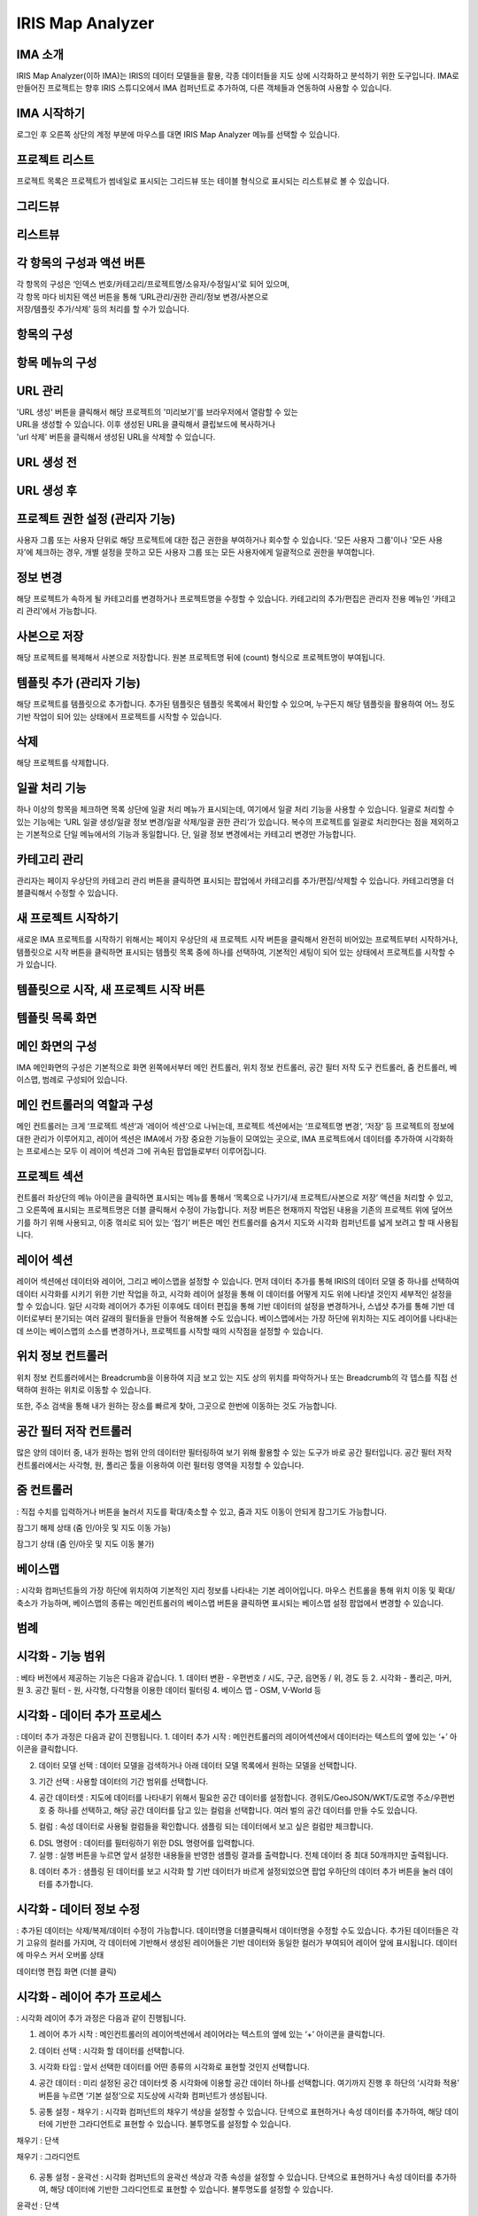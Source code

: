 IRIS Map Analyzer
=================


IMA 소개
-------

IRIS Map Analyzer(이하 IMA)는 IRIS의 데이터 모델들을 활용, 각종 데이터들을 지도 상에 시각화하고 분석하기 위한 도구입니다. IMA로 만들어진 프로젝트는 향후 IRIS 스튜디오에서 IMA 컴퍼넌트로 추가하여, 다른 객체들과 연동하여 사용할 수 있습니다.

   
IMA 시작하기
---------	  
로그인 후 오른쪽 상단의 계정 부분에 마우스를 대면 IRIS Map Analyzer 메뉴를 선택할 수 있습니다.

.. image:: images/01.png


프로젝트 리스트
----------
프로젝트 목록은 프로젝트가 썸네일로 표시되는 그리드뷰 또는 테이블 형식으로 표시되는 리스트뷰로 볼 수 있습니다.

그리드뷰
-----
.. image:: images/02.png
   :alt: text data

리스트뷰
-----
.. image:: images/03.png
   :alt: text data

각 항목의 구성과 액션 버튼
------------------
| 각 항목의 구성은 ‘인덱스 번호/카테고리/프로젝트명/소유자/수정일시’로 되어 있으며, 
| 각 항목 마다 비치된 액션 버튼을 통해 ‘URL관리/권한 관리/정보 변경/사본으로 
| 저장/템플릿 추가/삭제’ 등의 처리를 할 수가 있습니다. 

항목의 구성
-------
.. image:: images/04.png
   :alt: text data
 
항목 메뉴의 구성
-----------
.. image:: images/05.png
   :alt: text data

URL 관리
-----------
| 'URL 생성' 버튼을 클릭해서 해당 프로젝트의 '미리보기'를 브라우저에서 열람할 수 있는 
| URL을 생성할 수 있습니다. 이후 생성된 URL을 클릭해서 클립보드에 복사하거나 
| 'url 삭제' 버튼을 클릭해서 생성된 URL을 삭제할 수 있습니다.

URL 생성 전
-----------
.. image:: images/06.png
   :alt: text data
 
URL 생성 후
-----------
.. image:: images/07.png
   :alt: text data
 

프로젝트 권한 설정 (관리자 기능)
-----------
사용자 그룹 또는 사용자 단위로 해당 프로젝트에 대한 접근 권한을 부여하거나 회수할 수 있습니다. '모든 사용자 그룹'이나 '모든 사용자'에 체크하는 경우, 개별 설정을 뭇하고 모든 사용자 그룹 또는 모든 사용자에게 일괄적으로 권한을 부여합니다.

.. image:: images/08.png
   :alt: text data 

정보 변경
-----------
해당 프로젝트가 속하게 될 카테고리를 변경하거나 프로젝트명을 수정할 수 있습니다. 카테고리의 추가/편집은 관리자 전용 메뉴인 '카테고리 관리'에서 가능합니다.

.. image:: images/09.png
   :alt: text data

사본으로 저장
-----------
해당 프로젝트를 복제해서 사본으로 저장합니다. 원본 프로젝트명 뒤에 (count) 형식으로 프로젝트명이 부여됩니다.

템플릿 추가 (관리자 기능)
-----------
해당 프로젝트를 템플릿으로 추가합니다. 추가된 템플릿은 템플릿 목록에서 확인할 수 있으며, 누구든지 해당 템플릿을 활용하여 어느 정도 기반 작업이 되어 있는 상태에서 프로젝트를 시작할 수 있습니다.

.. image:: images/10.png
   :alt: text data 

삭제
-----------
해당 프로젝트를 삭제합니다.

일괄 처리 기능
-----------
하나 이상의 항목을 체크하면 목록 상단에 일괄 처리 메뉴가 표시되는데, 여기에서 일괄 처리 기능을 사용할 수 있습니다. 일괄로 처리할 수 있는 기능에는 ‘URL 일괄 생성/일괄 정보 변경/일괄 삭제/일괄 권한 관리‘가 있습니다. 복수의 프로젝트를 일괄로 처리한다는 점을 제외하고는 기본적으로 단일 메뉴에서의 기능과 동일합니다. 단, 일괄 정보 변경에서는 카테고리 변경만 가능합니다. 
 
.. image:: images/11.png
   :alt: text data

카테고리 관리
-----------
관리자는 페이지 우상단의 카테고리 관리 버튼을 클릭하면 표시되는 팝업에서 카테고리를 추가/편집/삭제할 수 있습니다. 카테고리명을 더블클릭해서 수정할 수 있습니다.
 
.. image:: images/12.png
   :alt: text data

새 프로젝트 시작하기
-----------
새로운 IMA 프로젝트를 시작하기 위해서는 페이지 우상단의 새 프로젝트 시작 버튼을 클릭해서 완전히 비어있는 프로젝트부터 시작하거나, 템플릿으로 시작 버튼을 클릭하면 표시되는 템플릿 목록 중에 하나를 선택하여, 기본적인 세팅이 되어 있는 상태에서 프로젝트를 시작할 수가 있습니다.

템플릿으로 시작, 새 프로젝트 시작 버튼
-----------

.. image:: images/13.png
   :alt: text data
 
템플릿 목록 화면
-----------

.. image:: images/14.png
   :alt: text data
 
메인 화면의 구성
-----------
IMA 메인화면의 구성은 기본적으로 화면 왼쪽에서부터 메인 컨트롤러, 위치 정보 컨트롤러, 공간 필터 저작 도구 컨트롤러, 줌 컨트롤러, 베이스맵, 범례로 구성되어 있습니다.

.. image:: images/15.png
   :alt: text data
 
메인 컨트롤러의 역할과 구성
-----------
메인 컨트롤러는 크게 ‘프로젝트 섹션‘과 ‘레이어 섹션‘으로 나뉘는데, 프로젝트 섹션에서는 ‘프로젝트명 변경‘, ‘저장’ 등 프로젝트의 정보에 대한 관리가 이루어지고, 레이어 섹션은 IMA에서 가장 중요한 기능들이 모여있는 곳으로, IMA 프로젝트에서 데이터를 추가하여 시각화하는 프로세스는 모두 이 레이어 섹션과 그에 귀속된 팝업들로부터 이루어집니다. 

프로젝트 섹션 
-----------

.. image:: images/16.png
   :alt: text data
  
컨트롤러 좌상단의 메뉴 아이콘을 클릭하면 표시되는 메뉴를 통해서 ‘목록으로 나가기/새 프로젝트/사본으로 저장’ 액션을 처리할 수 있고, 그 오른쪽에 표시되는 프로젝트명은 더블 클릭해서 수정이 가능합니다. 저장 버튼은 현재까지 작업된 내용을 기존의 프로젝트 위에 덮어쓰기를 하기 위해 사용되고, 이중 꺾쇠로 되어 있는 ‘접기’ 버튼은 메인 컨트롤러를 숨겨서 지도와 시각화 컴퍼넌트를 넓게 보려고 할 때 사용됩니다.

레이어 섹션
-----------

.. image:: images/17.png
   :alt: text data

레이어 섹션에선 데이터와 레이어, 그리고 베이스맵을 설정할 수 있습니다. 먼저 데이터 추가를 통해 IRIS의 데이터 모델 중 하나를 선택하여 데이터 시각화를 시키기 위한 기반 작업을 하고, 시각화 레이어 설정을 통해 이 데이터를 어떻게 지도 위에 나타낼 것인지 세부적인 설정을 할 수 있습니다. 일단 시각화 레이어가 추가된 이후에도 데이터 편집을 통해 기반 데이터의 설정을 변경하거나, 스냅샷 추가를 통해 기반 데이터로부터 분기되는 여러 갈래의 필터들을 만들어 적용해볼 수도 있습니다. 베이스맵에서는 가장 하단에 위치하는 지도 레이어를 나타내는데 쓰이는 베이스맵의 소스를 변경하거나, 프로젝트를 시작할 때의 시작점을 설정할 수 있습니다.

위치 정보 컨트롤러
-----------

.. image:: images/18.png
   :alt: text data

위치 정보 컨트롤러에서는 Breadcrumb을 이용하여 지금 보고 있는 지도 상의 위치를 파악하거나 또는 Breadcrumb의 각 뎁스를 직접 선택하여 원하는 위치로 이동할 수 있습니다.

.. image:: images/19.png
   :alt: text data 

또한, 주소 검색을 통해 내가 원하는 장소를 빠르게 찾아, 그곳으로 한번에 이동하는 것도 가능합니다.
 
.. image:: images/20.png
   :alt: text data

공간 필터 저작 컨트롤러
-----------

.. image:: images/21.png
   :alt: text data

많은 양의 데이터 중, 내가 원하는 범위 안의 데이터만 필터링하여 보기 위해 활용할 수 있는 도구가 바로 공간 필터입니다. 공간 필터 저작 컨트롤러에서는 사각형, 원, 폴리곤 툴을 이용하여 이런 필터링 영역을 지정할 수 있습니다.
 
.. image:: images/22.png
   :alt: text data

줌 컨트롤러
-----------

.. image:: images/23.png
   :alt: text data
   
: 직접 수치를 입력하거나 버튼을 눌러서 지도를 확대/축소할 수 있고, 줌과 지도 이동이 안되게 잠그기도 가능합니다. 

잠그기 해제 상태 (줌 인/아웃 및 지도 이동 가능)

.. image:: images/24.png
   :alt: text data 
 
잠그기 상태 (줌 인/아웃 및 지도 이동 불가)

.. image:: images/25.png
   :alt: text data

베이스맵
----------- 

.. image:: images/26.png
   :alt: text data
   
: 시각화 컴퍼넌트들의 가장 하단에 위치하여 기본적인 지리 정보를 나타내는 기본 레이어입니다. 마우스 컨트롤을 통해 위치 이동 및 확대/축소가 가능하며, 베이스맵의 종류는 메인컨트롤러의 베이스맵 버튼을 클릭하면 표시되는 베이스맵 설정 팝업에서 변경할 수 있습니다.

범례
-----------

.. image:: images/27.png
   :alt: text data

 시각화 컴퍼넌트가 생성되면, 각 컴퍼넌트들이 무엇을 어떻게 표현하고 있는지 이해를 돕기 위해 범례가 표시됩니다. 접기/펼치기 전환이 가능합니다.
 
 .. image:: images/28.png
   :alt: text data
 
시각화 - 기능 범위
-----------
: 베타 버전에서 제공하는 기능은 다음과 같습니다.
1. 데이터 변환
- 우편번호 / 시도, 구군, 읍면동 / 위, 경도 등
2. 시각화
- 폴리곤, 마커, 원
3. 공간 필터
- 원, 사각형, 다각형을 이용한 데이터 필터링
4. 베이스 맵
- OSM, V-World 등

시각화 - 데이터 추가 프로세스
-----------
: 데이터 추가 과정은 다음과 같이 진행됩니다.
1. 데이터 추가 시작 : 메인컨트롤러의 레이어섹션에서 데이터라는 텍스트의 옆에 있는 ‘+’ 아이콘을 클릭합니다.

.. image:: images/29.png
   :alt: text data

2. 데이터 모델 선택 : 데이터 모델을 검색하거나 아래 데이터 모델 목록에서 원하는 모델을 선택합니다.

.. image:: images/30.png
   :alt: text data
 
3. 기간 선택 : 사용할 데이터의 기간 범위를 선택합니다.

.. image:: images/31.png
   :alt: text data

4. 공간 데이터셋 : 지도에 데이터를 나타내기 위해서 필요한 공간 데이터를 설정합니다. 경위도/GeoJSON/WKT/도로명 주소/우편번호 중 하나를 선택하고, 해당 공간 데이터를 담고 있는 컬럼을 선택합니다. 여러 벌의 공간 데이터를 만들 수도 있습니다.

.. image:: images/32.png
   :alt: text data
 
5. 컬럼 : 속성 데이터로 사용될 컬럼들을 확인합니다. 샘플링 되는 데이터에서 보고 싶은 컬럼만 체크합니다.

.. image:: images/33.png
   :alt: text data
 
6. DSL 명령어 : 데이터를 필터링하기 위한 DSL 명령어를 입력합니다.

7. 실행 : 실행 버튼을 누르면 앞서 설정한 내용들을 반영한 샘플링 결과를 출력합니다. 전체 데이터 중 최대 50개까지만 출력됩니다.

.. image:: images/34.png
   :alt: text data
 
8. 데이터 추가 : 샘플링 된 데이터를 보고 시각화 할 기반 데이터가 바르게 설정되었으면 팝업 우하단의 데이터 추가 버튼을 눌러 데이터를 추가합니다.

.. image:: images/35.png
   :alt: text data
 

시각화 - 데이터 정보 수정
-----------

: 추가된 데이터는 삭제/복제/데이터 수정이 가능합니다. 데이터명을 더블클릭해서 데이터명을 수정할 수도 있습니다. 추가된 데이터들은 각기 고유의 컬러를 가지며, 각 데이터에 기반해서 생성된 레이어들은 기반 데이터와 동일한 컬러가 부여되어 레이어 앞에 표시됩니다.
데이터에 마우스 커서 오버롤 상태

.. image:: images/36.png
   :alt: text data
   
데이터명 편집 화면 (더블 클릭)

.. image:: images/37.png
   :alt: text data

시각화 - 레이어 추가 프로세스
-----------
: 시각화 레이어 추가 과정은 다음과 같이 진행됩니다.

1. 레이어 추가 시작 : 메인컨트롤러의 레이어섹션에서 레이어라는 텍스트의 옆에 있는 ‘+’ 아이콘을 클릭합니다.

.. image:: images/38.png
   :alt: text data
 
2. 데이터 선택 : 시각화 할 데이터를 선택합니다.

.. image:: images/39.png
   :alt: text data
 
3. 시각화 타입 : 앞서 선택한 데이터를 어떤 종류의 시각화로 표현할 것인지 선택합니다.

.. image:: images/40.png
   :alt: text data
 
4. 공간 데이터 : 미리 설정된 공간 데이터셋 중 시각화에 이용할 공간 데이터 하나를 선택합니다. 여기까지 진행 후 하단의 ‘시각화 적용’ 버튼을 누르면 ‘기본 설정‘으로 지도상에 시각화 컴퍼넌트가 생성됩니다.

.. image:: images/41.png
   :alt: text data
 
5. 공통 설정 - 채우기 : 시각화 컴퍼넌트의 채우기 색상을 설정할 수 있습니다. 단색으로 표현하거나 속성 데이터를 추가하여, 해당 데이터에 기반한 그라디언트로 표현할 수 있습니다. 불투명도를 설정할 수 있습니다.

채우기 : 단색

.. image:: images/42.png
   :alt: text data
 
채우기 : 그라디언트

 .. image:: images/43.png
   :alt: text data

6. 공통 설정 - 윤곽선 : 시각화 컴퍼넌트의 윤곽선 색상과 각종 속성을 설정할 수 있습니다. 단색으로 표현하거나 속성 데이터를 추가하여, 해당 데이터에 기반한 그라디언트로 표현할 수 있습니다. 불투명도를 설정할 수 있습니다.

윤곽선 : 단색

.. image:: images/44.png
   :alt: text data 
 
윤곽선 : 그라디언트

.. image:: images/45.png
   :alt: text data 
  
7. 공통 설정 - 툴팁 : 지도 상에 표현된 시각화 컴퍼넌트에 마우스 커서를 롤오버 했을 때 표시되는 툴팁을 설정할 수 있습니다. 가장 상단의 컬럼은 ‘대표 컬럼‘으로, 툴팁 및 상세내용 팝업에서 타이틀로 활용되게 됩니다.

.. image:: images/46.png
   :alt: text data

8. 공통 설정 - 라벨 : 지도 상에 표현된 시각화 컴퍼넌트의 중앙점을 기준으로 라벨을 설정합니다. 특정 컬럼의 값을 나타낼 수 있으며, 글꼴의 색상이나 크기, 위치 등을 설정할 수 있습니다.
 
.. image:: images/47.png
   :alt: text data 

9-1. 원 : 데이터를 원으로 나타내기 위해 원 크기를 설정합니다. 속성 데이터가 없는 상태에서는 일률적인 크기로 설정할 수 있고, 속성 데이터를 추가한 상태에서는 해당 데이터의 수치를 반영한 가변 크기로 설정할 수 있습니다. 원 크기는 지도 확대/축소의 영향을 받습니다.

원 : 단일 크기

.. image:: images/48.png
   :alt: text data
 
원 : 가변 크기

.. image:: images/49.png
   :alt: text data

9-2. 마커 : 원 또는 깃발로 데이터를 나타내기 위한 설정입니다. 속성 데이터는 적용할 수 없으며, 마커의 종류와 컬러, 고정 크기만을 설정할 수 있습니다. 마커 크기는 지도 확대/축소의 영향을 받지 않습니다.

마커 : 원

.. image:: images/50.png
   :alt: text data
 
마커 : 깃발

.. image:: images/51.png
   :alt: text data

시각화 - 레이어 정보 수정
-----------
: 각 레이어는 드래그&드롭으로 서로 순서를 변경하거나 삭제/복제/스냅샷 편집/표시 토글이 가능합니다. 레이어명을 더블클릭해서 레이어명을 수정할 수도 있습니다.

레이어에 마우스 커서 오버롤 상태

.. image:: images/52.png
   :alt: text data
 
레이어명 편집 화면 (더블 클릭)

 .. image:: images/53.png
   :alt: text data

시각화 - 레이어 데이터 필터
-----------
기반 데이터에서 분기된 필터(스냅샷)를 설정합니다. 레이어 목록 중 하나에 마우스 커서를 오버롤 한 후 </> 버튼을 클릭하면 화면 하단에서 레이어 데이터 필터 팝업이 표시됩니다.

.. image:: images/54.png
   :alt: text data
 
스냅샷 추가 : 데이터 추가와 유사한 방식으로 데이터에 필터를 추가한 후 저장 버튼을 눌러 스냅샷을 추가할 수 있습니다. (기본 스냅샷은 덮어쓰기 불가)
스냅샷 목록: 각 레이어의 레이어명 하단에 위치한 스냅샷 버튼(스냅샷명)을 클릭하면 스냅샷 목록이 표시됩니다. 여기서 스냅샷을 선택해서 반영하거나 스냅샷명 수정/복제/삭제가 가능합니다. 

.. image:: images/55.png
   :alt: text data

베이스맵
-----------
베이스맵은 베이스맵 선택과 시작 화면 설정으로 나뉩니다.

베이스맵 선택 : Open Street Map이나 VWorld, 또는 URL을 직접 입력해서 베이스맵을 변경합니다. URL은 입력 후 '적용' 버튼을 클릭해야 반영됩니다.

.. image:: images/56.png
   :alt: text data
 
시작화면 지정 : 프로젝트가 시작될 때 표시될 위치를 직접 입력하거나 ‘현재 화면 적용’ 버튼을 눌러 지정합니다.

.. image:: images/57.png
   :alt: text data
 
저장 및 목록으로 돌아가기
-----------
: 시각화 작업이 끝났으면 메인컨트롤러의 프로젝트 섹션의 프로젝트명을 더블 클릭해서 프로젝트명을 수정하고, 저장 버튼을 눌러 프로젝트를 저장합니다. 그리고 왼쪽의 메뉴 버튼을 누른 후 ‘목록으로 나가기’ 항목을 클릭하여 목록으로 돌아갑니다.
프로젝트명 수정 및 저장

.. image:: images/58.png
   :alt: text data
   
목록으로 나가기
-----------
   
.. image:: images/59.png
   :alt: text data